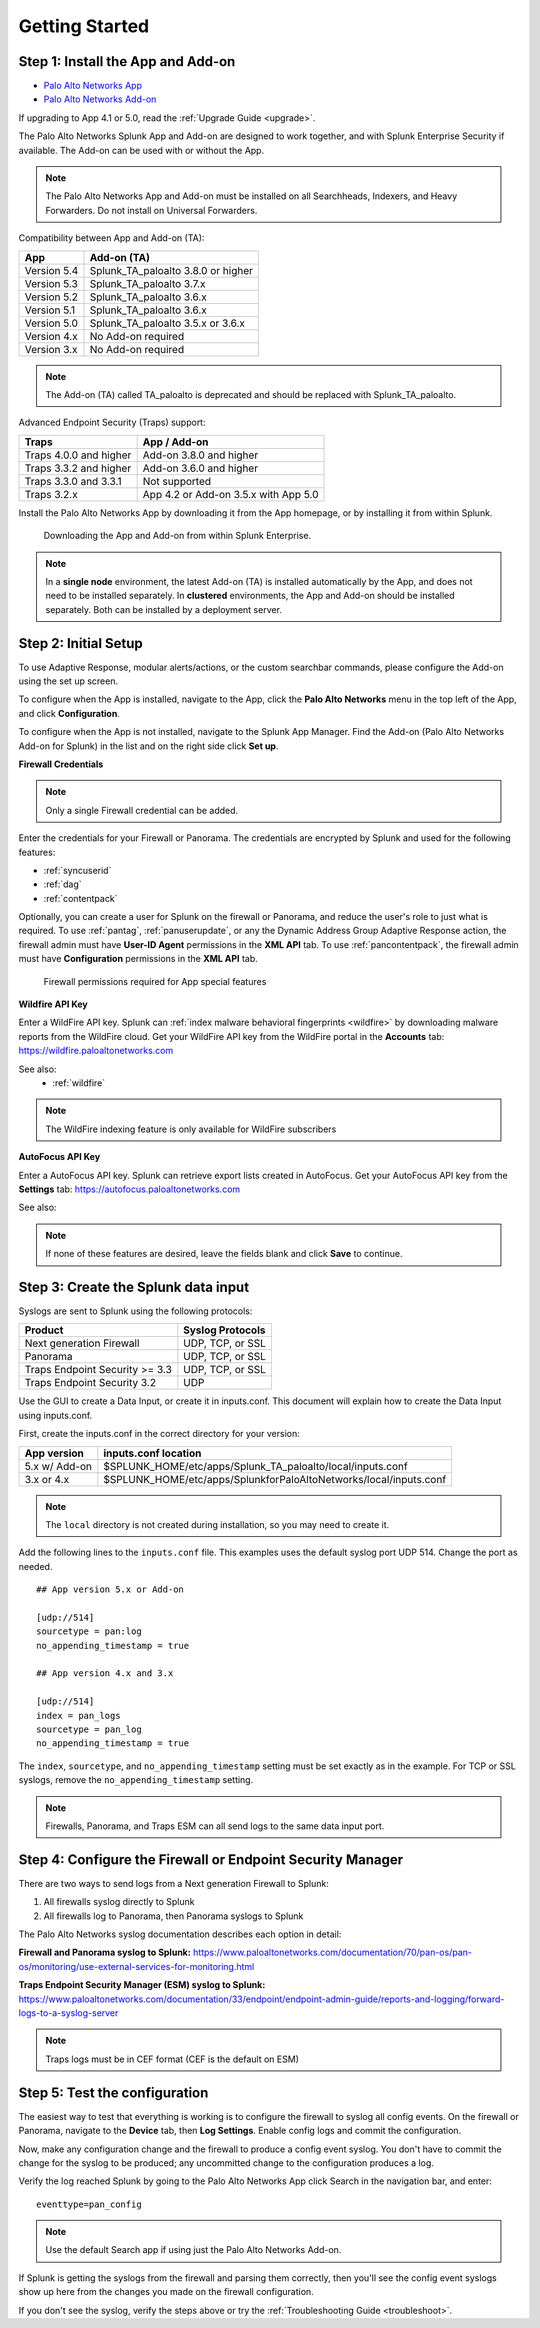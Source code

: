 .. _gettingstarted:

Getting Started
===============

Step 1: Install the App and Add-on
----------------------------------

* `Palo Alto Networks App <https://splunkbase.splunk.com/app/491>`_
* `Palo Alto Networks Add-on <https://splunkbase.splunk.com/app/2757>`_

If upgrading to App 4.1 or 5.0, read the :ref:`Upgrade Guide <upgrade>`.

The Palo Alto Networks Splunk App and Add-on are designed to work together,
and with Splunk Enterprise Security if available. The Add-on can be used
with or without the App.

.. note:: The Palo Alto Networks App and Add-on must be installed on all
   Searchheads, Indexers, and Heavy Forwarders. Do not install on
   Universal Forwarders.

Compatibility between App and Add-on (TA):

+---------------+--------------------------------------+
| App           | Add-on (TA)                          |
+===============+======================================+
| Version 5.4   | Splunk_TA_paloalto 3.8.0 or higher   |
+---------------+--------------------------------------+
| Version 5.3   | Splunk_TA_paloalto 3.7.x             |
+---------------+--------------------------------------+
| Version 5.2   | Splunk_TA_paloalto 3.6.x             |
+---------------+--------------------------------------+
| Version 5.1   | Splunk_TA_paloalto 3.6.x             |
+---------------+--------------------------------------+
| Version 5.0   | Splunk_TA_paloalto 3.5.x or 3.6.x    |
+---------------+--------------------------------------+
| Version 4.x   | No Add-on required                   |
+---------------+--------------------------------------+
| Version 3.x   | No Add-on required                   |
+---------------+--------------------------------------+

.. note:: The Add-on (TA) called TA_paloalto is deprecated and should be
   replaced with Splunk_TA_paloalto.

Advanced Endpoint Security (Traps) support:

+------------------------+--------------------------------------+
| Traps                  | App / Add-on                         |
+========================+======================================+
| Traps 4.0.0 and higher | Add-on 3.8.0 and higher              |
+------------------------+--------------------------------------+
| Traps 3.3.2 and higher | Add-on 3.6.0 and higher              |
+------------------------+--------------------------------------+
| Traps 3.3.0 and 3.3.1  | Not supported                        |
+------------------------+--------------------------------------+
| Traps 3.2.x            | App 4.2 or Add-on 3.5.x with App 5.0 |
+------------------------+--------------------------------------+

Install the Palo Alto Networks App by downloading it from the App homepage,
or by installing it from within Splunk.

.. figure:: _static/download_app.png

   Downloading the App and Add-on from within Splunk Enterprise.

.. note:: In a **single node** environment, the latest Add-on (TA) is installed
   automatically by the App, and does not need to be installed
   separately. In **clustered** environments, the App and Add-on should
   be installed separately. Both can be installed by a deployment server.

.. _initialsetup:

Step 2: Initial Setup
---------------------

To use Adaptive Response, modular alerts/actions, or the custom searchbar commands,
please configure the Add-on using the set up screen.


To configure when the App is installed, navigate to the App, click the
**Palo Alto Networks** menu in the top left of the App, and
click **Configuration**.

To configure when the App is not installed, navigate to the Splunk App Manager.
Find the Add-on (Palo Alto Networks Add-on for Splunk) in the list and on the
right side click **Set up**.

.. image:: _static/to_setup.png

.. image:: _static/setup.png

**Firewall Credentials**

.. note:: Only a single Firewall credential can be added. 

Enter the credentials for your Firewall or Panorama. The
credentials are encrypted by Splunk and used for the
following features:

* :ref:`syncuserid`
* :ref:`dag`
* :ref:`contentpack`

Optionally, you can create a user for Splunk on the firewall or Panorama,
and reduce the user's role to just what is required. To use :ref:`pantag`,
:ref:`panuserupdate`, or any the Dynamic Address Group Adaptive Response action,
the firewall admin must have **User-ID Agent** permissions in the **XML API** tab.
To use :ref:`pancontentpack`, the firewall admin must have **Configuration**
permissions in the **XML API** tab.

.. figure:: _static/admin_role.png
   :figwidth: 75%

   Firewall permissions required for App special features

**Wildfire API Key**

Enter a WildFire API key. Splunk can
:ref:`index malware behavioral fingerprints <wildfire>` by downloading malware
reports from the WildFire cloud. Get your WildFire API key from the
WildFire portal in the **Accounts** tab:  https://wildfire.paloaltonetworks.com

See also:
  * :ref:`wildfire`

.. note:: The WildFire indexing feature is only available for WildFire
   subscribers

**AutoFocus API Key**

Enter a AutoFocus API key. Splunk can retrieve export lists created in AutoFocus.
Get your AutoFocus API key from the **Settings** tab: https://autofocus.paloaltonetworks.com

See also:

.. note:: If none of these features are desired, leave the fields blank and
   click **Save** to continue.

.. _datainput:

Step 3: Create the Splunk data input
------------------------------------

Syslogs are sent to Splunk using the following protocols:

==============================  ================
Product                         Syslog Protocols
==============================  ================
Next generation Firewall        UDP, TCP, or SSL
Panorama                        UDP, TCP, or SSL
Traps Endpoint Security >= 3.3  UDP, TCP, or SSL
Traps Endpoint Security 3.2     UDP
==============================  ================

Use the GUI to create a Data Input, or create it in inputs.conf. This
document will explain how to create the Data Input using inputs.conf.

First, create the inputs.conf in the correct directory for your version:

=============  =====================================================================
App version    inputs.conf location
=============  =====================================================================
5.x w/ Add-on  $SPLUNK_HOME/etc/apps/Splunk_TA_paloalto/local/inputs.conf
3.x or 4.x     $SPLUNK_HOME/etc/apps/SplunkforPaloAltoNetworks/local/inputs.conf
=============  =====================================================================

.. note:: The ``local`` directory is not created during installation, so you
   may need to create it.

Add the following lines to the ``inputs.conf`` file.  This examples uses the
default syslog port UDP 514.  Change the port as needed. ::

    ## App version 5.x or Add-on

    [udp://514]
    sourcetype = pan:log
    no_appending_timestamp = true

    ## App version 4.x and 3.x

    [udp://514]
    index = pan_logs
    sourcetype = pan_log
    no_appending_timestamp = true

The ``index``, ``sourcetype``, and ``no_appending_timestamp`` setting must be set
exactly as in the example. For TCP or SSL syslogs, remove the
``no_appending_timestamp`` setting.

.. note:: Firewalls, Panorama, and Traps ESM can all send logs to the same
   data input port.

Step 4: Configure the Firewall or Endpoint Security Manager
-----------------------------------------------------------

There are two ways to send logs from a Next generation Firewall to Splunk:

1. All firewalls syslog directly to Splunk
2. All firewalls log to Panorama, then Panorama syslogs to Splunk

The Palo Alto Networks syslog documentation describes each option in detail:

**Firewall and Panorama syslog to Splunk:**
https://www.paloaltonetworks.com/documentation/70/pan-os/pan-os/monitoring/use-external-services-for-monitoring.html

**Traps Endpoint Security Manager (ESM) syslog to Splunk:**
https://www.paloaltonetworks.com/documentation/33/endpoint/endpoint-admin-guide/reports-and-logging/forward-logs-to-a-syslog-server

.. note:: Traps logs must be in CEF format (CEF is the default on ESM)

.. _test:

Step 5: Test the configuration
------------------------------

The easiest way to test that everything is working is to configure the
firewall to syslog all config events. On the firewall or Panorama, navigate to
the **Device** tab, then **Log Settings**.  Enable config logs and commit
the configuration.

Now, make any configuration change and the firewall to produce a
config event syslog. You don't have to commit the change for the syslog to
be produced; any uncommitted change to the configuration produces a log.

Verify the log reached Splunk by going to the Palo Alto Networks App
click Search in the navigation bar, and enter::

    eventtype=pan_config

.. note:: Use the default Search app if using just the
   Palo Alto Networks Add-on.

If Splunk is getting the syslogs from the firewall and parsing them
correctly, then you'll see the config event syslogs show up here from the
changes you made on the firewall configuration.

If you don't see the syslog, verify the steps above or try the
:ref:`Troubleshooting Guide <troubleshoot>`.